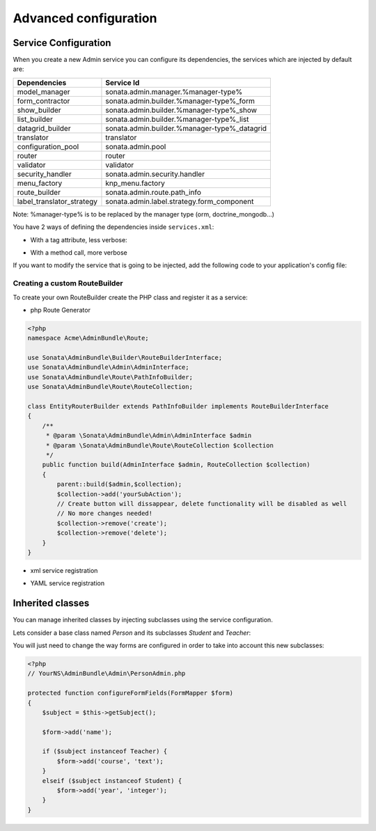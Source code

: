 Advanced configuration
======================

Service Configuration
---------------------

When you create a new Admin service you can configure its dependencies, the services which are injected by default are:

=========================     =============================================
Dependencies                  Service Id
=========================     =============================================
model_manager                 sonata.admin.manager.%manager-type%
form_contractor               sonata.admin.builder.%manager-type%_form
show_builder                  sonata.admin.builder.%manager-type%_show
list_builder                  sonata.admin.builder.%manager-type%_list
datagrid_builder              sonata.admin.builder.%manager-type%_datagrid
translator                    translator
configuration_pool            sonata.admin.pool
router                        router
validator                     validator
security_handler              sonata.admin.security.handler
menu_factory                  knp_menu.factory
route_builder                 sonata.admin.route.path_info
label_translator_strategy     sonata.admin.label.strategy.form_component
=========================     =============================================

Note: %manager-type% is to be replaced by the manager type (orm, doctrine_mongodb...)

You have 2 ways of defining the dependencies inside ``services.xml``:

* With a tag attribute, less verbose:

.. configuration-block::

    .. code-block:: xml

        <service id="acme.project.admin.project" class="Acme\ProjectBundle\Admin\ProjectAdmin">
            <tag
                name="sonata.admin"
                manager_type="orm"
                group="Project"
                label="Project"
                label_translator_strategy="sonata.admin.label.strategy.native"
                route_builder="sonata.admin.route.path_info"
                />
            <argument />
            <argument>Acme\ProjectBundle\Entity\Project</argument>
            <argument />
        </service>

.. configuration-block::

    .. code-block:: yaml

        acme.project.admin.project:
            class: Acme\ProjectBundle\Admin\ProjectAdmin
            tags:
                - name: sonata.admin 
                  manager_type: orm
                  group: "Project"
                  label: "Project"
                  label_translator_strategy: "sonata.admin.label.strategy.native"
                  route_builder: "sonata.admin.route.path_info"
            arguments:
                - ~
                - Acme\ProjectBundle\Entity\Project
                - ~

* With a method call, more verbose

.. configuration-block::

    .. code-block:: xml

        <service id="acme.project.admin.project" class="Acme\ProjectBundle\Admin\ProjectAdmin">
            <tag
                name="sonata.admin"
                manager_type="orm"
                group="Project"
                label="Project"
                />
            <argument />
            <argument>Acme\ProjectBundle\Entity\Project</argument>
            <argument />

            <call method="setLabelTranslatorStrategy">
                <argument type="service" id="sonata.admin.label.strategy.native" />
            </call>

            <call method="setRouteBuilder">
                <argument type="service" id="sonata.admin.route.path_info" />
            </call>
        </service>

.. configuration-block::

    .. code-block:: yaml

        acme.project.admin.project:
            class: Acme\ProjectBundle\Admin\ProjectAdmin
            tags:
                - { name: sonata.admin, manager_type: orm, group: "Project", label: "Project" }
            arguments:
                - ~
                - Acme\ProjectBundle\Entity\Project
                - ~
            calls:
                - [ setLabelTranslatorStrategy, [ @sonata.admin.label.strategy.native ]]
                - [ setRouteBuilder, [ @sonata.admin.route.path_info ]]        

If you want to modify the service that is going to be injected, add the following code to your
application's config file:

.. configuration-block::

    .. code-block:: yaml

        # app/config/config.yml
        admins:
            sonata_admin:
                sonata.order.admin.order:   # id of the admin service this setting is for
                    model_manager:          # dependency name, from the table above
                        sonata.order.admin.order.manager  # customised service id


Creating a custom RouteBuilder
^^^^^^^^^^^^^^^^^^^^^^^^^^^^^^

To create your own RouteBuilder create the PHP class and register it as a service:

* php Route Generator

.. code-block:: php

    <?php
    namespace Acme\AdminBundle\Route;

    use Sonata\AdminBundle\Builder\RouteBuilderInterface;
    use Sonata\AdminBundle\Admin\AdminInterface;
    use Sonata\AdminBundle\Route\PathInfoBuilder;
    use Sonata\AdminBundle\Route\RouteCollection;

    class EntityRouterBuilder extends PathInfoBuilder implements RouteBuilderInterface
    {
        /**
         * @param \Sonata\AdminBundle\Admin\AdminInterface $admin
         * @param \Sonata\AdminBundle\Route\RouteCollection $collection
         */
        public function build(AdminInterface $admin, RouteCollection $collection)
        {
            parent::build($admin,$collection);
            $collection->add('yourSubAction');
            // Create button will dissappear, delete functionality will be disabled as well
            // No more changes needed!
            $collection->remove('create');
            $collection->remove('delete');
        }
    }

* xml service registration

.. configuration-block::

    .. code-block:: xml

        <service id="acme.admin.route.entity" class="Acme\AdminBundle\Route\EntityRouterBuilder">
            <argument type="service" id="sonata.admin.audit.manager" />
        </service>

* YAML service registration

.. configuration-block::

    .. code-block:: yaml
        parameters:
            acme.admin.entity_route_builder.class: Acme\AdminBundle\Route\EntityRouterBuilder

        services:
            acme.admin.entity_route_builder:
                class: %acme.admin.entity_route_builder.class%
                arguments:
                    - @sonata.admin.audit.manager


Inherited classes
-----------------

You can manage inherited classes by injecting subclasses using the service configuration.

Lets consider a base class named `Person` and its subclasses `Student` and `Teacher`:

.. configuration-block::

    .. code-block:: xml

        <services>
            <service id="sonata.admin.person" class="YourNS\AdminBundle\Admin\PersonAdmin">
                <tag name="sonata.admin" manager_type="orm" group="admin" label="Person"/>
                <argument/>
                <argument>YourNS\AdminBundle\Entity\Person</argument>
                <argument></argument>
                <call method="setSubClasses">
                    <argument type="collection">
                        <argument key="student">YourNS\AdminBundle\Entity\Student</argument>
                        <argument key="teacher">YourNS\AdminBundle\Entity\Teacher</argument>
                    </argument>
                </call>
            </service>
        </services>

You will just need to change the way forms are configured in order to take into account this new subclasses:

.. code-block:: php

    <?php
    // YourNS\AdminBundle\Admin\PersonAdmin.php

    protected function configureFormFields(FormMapper $form)
    {
        $subject = $this->getSubject();

        $form->add('name');

        if ($subject instanceof Teacher) {
            $form->add('course', 'text');
        }
        elseif ($subject instanceof Student) {
            $form->add('year', 'integer');
        }
    }
